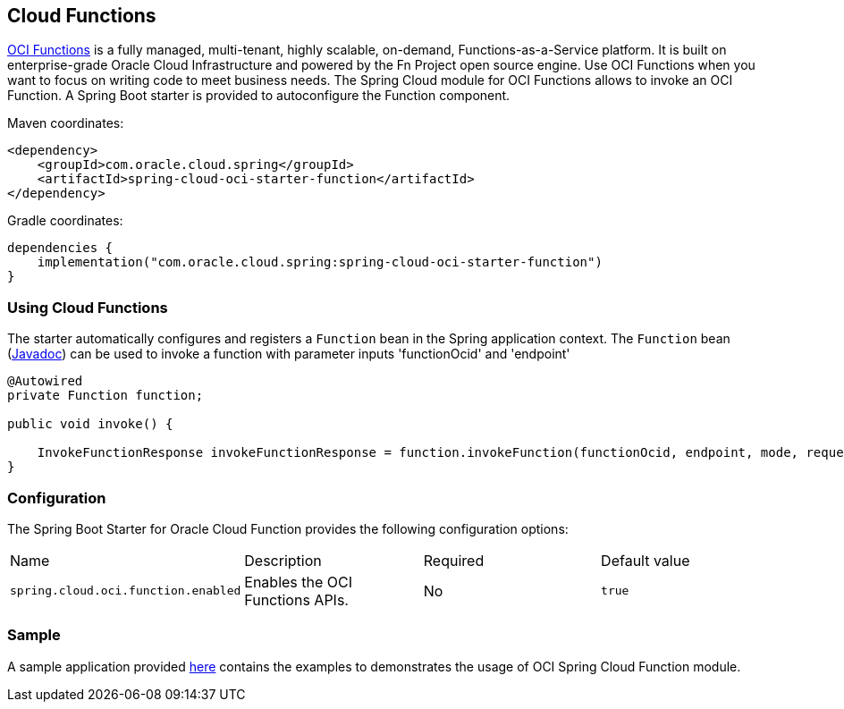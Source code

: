 // Copyright (c) 2023, 2024, Oracle and/or its affiliates.
// Licensed under the Universal Permissive License v 1.0 as shown at https://oss.oracle.com/licenses/upl/

[#cloud-function]
== Cloud Functions

https://docs.oracle.com/en-us/iaas/Content/Functions/Concepts/functionsoverview.htm[OCI Functions] is a fully managed, multi-tenant, highly scalable, on-demand, Functions-as-a-Service platform. It is built on enterprise-grade Oracle Cloud Infrastructure and powered by the Fn Project open source engine. Use OCI Functions when you want to focus on writing code to meet business needs. The Spring Cloud module for OCI Functions allows to invoke an OCI Function.
A Spring Boot starter is provided to autoconfigure the Function component.

Maven coordinates:

[source,xml]
----
<dependency>
    <groupId>com.oracle.cloud.spring</groupId>
    <artifactId>spring-cloud-oci-starter-function</artifactId>
</dependency>
----

Gradle coordinates:

[source,subs="normal"]
----
dependencies {
    implementation("com.oracle.cloud.spring:spring-cloud-oci-starter-function")
}
----

=== Using Cloud Functions

The starter automatically configures and registers a `Function` bean in the Spring application context.
The `Function` bean (https://oracle.github.io/spring-cloud-oci/{project-version}/javadocs/com/oracle/cloud/spring/function/package-summary.html[Javadoc]) can be used to invoke a function with parameter inputs 'functionOcid' and 'endpoint'

[source,java]
----
@Autowired
private Function function;

public void invoke() {

    InvokeFunctionResponse invokeFunctionResponse = function.invokeFunction(functionOcid, endpoint, mode, requestBody);
}
----


=== Configuration

The Spring Boot Starter for Oracle Cloud Function provides the following configuration options:

|===
^| Name ^| Description ^| Required ^| Default value
| `spring.cloud.oci.function.enabled` | Enables the OCI Functions APIs. | No | `true`
|===


=== Sample

A sample application provided https://github.com/oracle/spring-cloud-oci/tree/main/spring-cloud-oci-samples/spring-cloud-oci-function-sample[here] contains the examples to demonstrates the usage of OCI Spring Cloud Function module.
